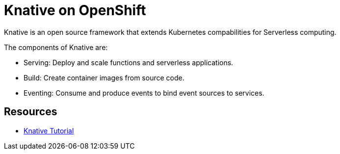 = Knative on OpenShift

Knative is an open source framework that extends Kubernetes compabilities for Serverless computing. 

The components of Knative are:

* Serving: Deploy and scale functions and serverless applications.

* Build: Create container images from source code. 

* Eventing: Consume and produce events to bind event sources to services.



== Resources
* link:https://redhat-developer-demos.github.io/knative-tutorial[Knative Tutorial]
